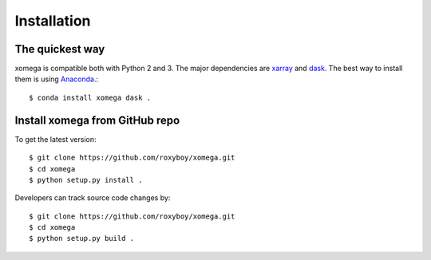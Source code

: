 .. _installation-label:

Installation
============

The quickest way
----------------

xomega is compatible both with Python 2 and 3. The major dependencies are xarray_ and dask_.
The best way to install them is using Anaconda_.::

    $ conda install xomega dask .

Install xomega from GitHub repo
-------------------------------
To get the latest version::

    $ git clone https://github.com/roxyboy/xomega.git
    $ cd xomega
    $ python setup.py install .

Developers can track source code changes by::

    $ git clone https://github.com/roxyboy/xomega.git
    $ cd xomega
    $ python setup.py build .

.. _xarray: http://xarray.pydata.org
.. _dask: http://dask.pydata.org/en/latest/
.. _Anaconda: https://www.continuum.io/downloads
